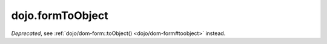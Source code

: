 .. _dojo/formToObject:

==================
dojo.formToObject
==================

.. contents ::
   :depth: 2

*Deprecated*, see :ref:`dojo/dom-form::toObject() <dojo/dom-form#toobject>` instead.
